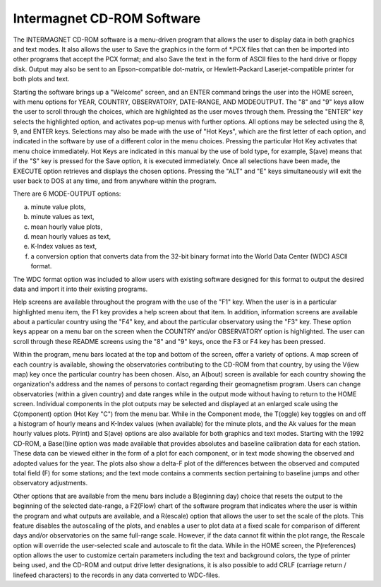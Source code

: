 .. _app_imag_cd:

Intermagnet CD-ROM Software
---------------------------

The INTERMAGNET CD-ROM software is a menu-driven program that
allows the user to display data in both graphics and text
modes. It also allows the user to Save the graphics in the form
of \*.PCX files that can then be imported into other programs
that accept the PCX format; and also Save the text in the form
of ASCII files to the hard drive or floppy disk. Output may
also be sent to an Epson-compatible dot-matrix, or
Hewlett-Packard Laserjet-compatible printer for both plots and
text.

Starting the software brings up a "Welcome" screen, and an
ENTER command brings the user into the HOME screen, with menu
options for YEAR, COUNTRY, OBSERVATORY, DATE-RANGE, AND
MODEOUTPUT. The "8" and "9" keys allow the user to scroll
through the choices, which are highlighted as the user moves
through them. Pressing the "ENTER" key selects the highlighted
option, and activates pop-up menus with further options. All
options may be selected using the 8, 9, and ENTER keys.
Selections may also be made with the use of "Hot Keys", which
are the first letter of each option, and indicated in the
software by use of a different color in the menu choices.
Pressing the particular Hot Key activates that menu choice
immediately. Hot Keys are indicated in this manual by the use
of bold type, for example, S(ave) means that if the "S" key is
pressed for the Save option, it is executed immediately. Once
all selections have been made, the EXECUTE option retrieves and
displays the chosen options. Pressing the "ALT" and "E" keys
simultaneously will exit the user back to DOS at any time, and
from anywhere within the program.

There are 6 MODE-OUTPUT options:

a. minute value plots,
#. minute values as text,
#. mean hourly value plots,
#. mean hourly values as text,
#. K-Index values as text,
#. a conversion option that converts data from the 32-bit binary
   format into the World Data Center (WDC) ASCII format.

The WDC format option was included to allow users with existing
software designed for this format to output the desired data
and import it into their existing programs.

Help screens are available throughout the program with the use
of the "F1" key. When the user is in a particular highlighted
menu item, the F1 key provides a help screen about that item.
In addition, information screens are available about a
particular country using the "F4" key, and about the particular
observatory using the "F3" key. These option keys appear on a
menu bar on the screen when the COUNTRY and/or OBSERVATORY
option is highlighted. The user can scroll through these README
screens using the "8" and "9" keys, once the F3 or F4 key has
been pressed.

Within the program, menu bars located at the top and bottom of
the screen, offer a variety of options. A map screen of each
country is available, showing the observatories contributing to
the CD-ROM from that country, by using the V(iew map) key once
the particular country has been chosen. Also, an A(bout) screen
is available for each country showing the organization's
address and the names of persons to contact regarding their
geomagnetism program. Users can change observatories (within a
given country) and date ranges while in the output mode without
having to return to the HOME screen. Individual components in
the plot outputs may be selected and displayed at an enlarged
scale using the C(omponent) option (Hot Key "C") from the menu
bar. While in the Component mode, the T(oggle) key toggles on
and off a histogram of hourly means and K-Index values (when
available) for the minute plots, and the Ak values for the mean
hourly values plots. P(rint) and S(ave) options are also
available for both graphics and text modes. Starting with the
1992 CD-ROM, a Base(l)ine option was made available that
provides absolutes and baseline calibration data for each
station. These data can be viewed either in the form of a plot
for each component, or in text mode showing the observed and
adopted values for the year. The plots also show a delta-F plot
of the differences between the observed and computed total
field (F) for some stations; and the text mode contains a
comments section pertaining to baseline jumps and other
observatory adjustments.

Other options that are available from the menu bars include a
B(eginning day) choice that resets the output to the beginning
of the selected date-range, a F2(Flow) chart of the software
program that indicates where the user is within the program and
what outputs are available, and a R(escale) option that allows
the user to set the scale of the plots. This feature disables
the autoscaling of the plots, and enables a user to plot data
at a fixed scale for comparison of different days and/or
observatories on the same full-range scale. However, if the
data cannot fit within the plot range, the Rescale option will
override the user-selected scale and autoscale to fit the data.
While in the HOME screen, the P(references) option allows the
user to customize certain parameters including the text and
background colors, the type of printer being used, and the
CD-ROM and output drive letter designations, it is also
possible to add CRLF (carriage return / linefeed characters) to
the records in any data converted to WDC-files.
